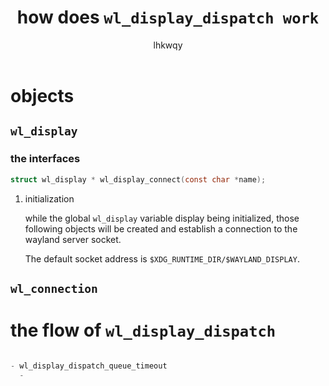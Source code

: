 #+title: how does ~wl_display_dispatch work~
#+author: lhkwqy
#+date:


* objects

** ~wl_display~

*** the interfaces

#+begin_src c
struct wl_display * wl_display_connect(const char *name);
#+end_src

**** initialization

while the global ~wl_display~ variable display being initialized, those following objects will be created and establish a connection to the wayland server socket.

The default socket address is ~$XDG_RUNTIME_DIR/$WAYLAND_DISPLAY~.


** ~wl_connection~





* the flow of ~wl_display_dispatch~

#+begin_src c

  - wl_display_dispatch_queue_timeout
    - 

#+end_src
